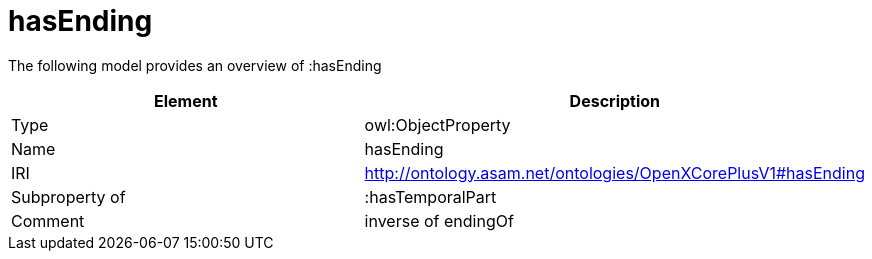// This file was created automatically by title Untitled No version .
// DO NOT EDIT!

= hasEnding

//Include information from owl files

The following model provides an overview of :hasEnding

|===
|Element |Description

|Type
|owl:ObjectProperty

|Name
|hasEnding

|IRI
|http://ontology.asam.net/ontologies/OpenXCorePlusV1#hasEnding

|Subproperty of
|:hasTemporalPart

|Comment
|inverse of endingOf

|===